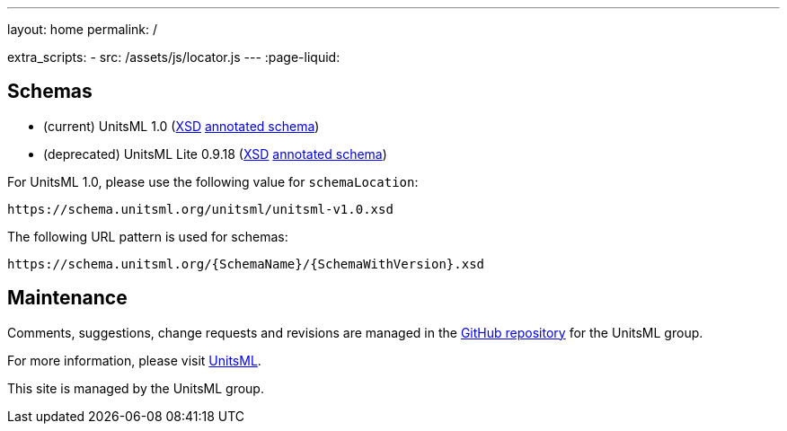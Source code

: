 ---
layout: home
permalink: /

extra_scripts:
  - src: /assets/js/locator.js
---
:page-liquid:

[.section.locator]
== Schemas

* (current) UnitsML 1.0 (link:unitsml/unitsml-v1.0.xsd[XSD] link:docs/unitsml/unitsml-v1.0[annotated schema])
* (deprecated) UnitsML Lite 0.9.18 (link:unitsmllite/unitsmllite-v0.9.18[XSD] link:docs/unitsmllite/unitsmllite-v0.9.18[annotated schema])

For UnitsML 1.0, please use the following value for `schemaLocation`:

[source]
--
https://schema.unitsml.org/unitsml/unitsml-v1.0.xsd
--

The following URL pattern is used for schemas:

[source]
--
https://schema.unitsml.org/{SchemaName}/{SchemaWithVersion}.xsd
--


[.section]
== Maintenance

Comments, suggestions, change requests and revisions
are managed in the https://github.com/unitsml/schema[GitHub repository]
for the UnitsML group.

For more information, please visit
https://www.unitsml.org[UnitsML].

This site is managed by the UnitsML group.
